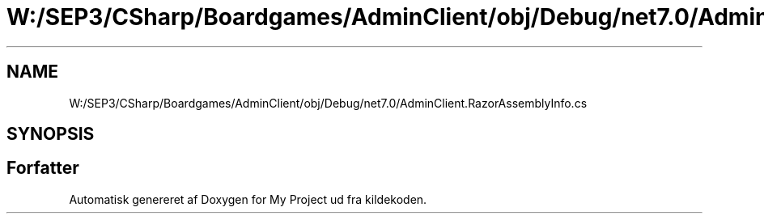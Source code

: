 .TH "W:/SEP3/CSharp/Boardgames/AdminClient/obj/Debug/net7.0/AdminClient.RazorAssemblyInfo.cs" 3 "My Project" \" -*- nroff -*-
.ad l
.nh
.SH NAME
W:/SEP3/CSharp/Boardgames/AdminClient/obj/Debug/net7.0/AdminClient.RazorAssemblyInfo.cs
.SH SYNOPSIS
.br
.PP
.SH "Forfatter"
.PP 
Automatisk genereret af Doxygen for My Project ud fra kildekoden\&.
